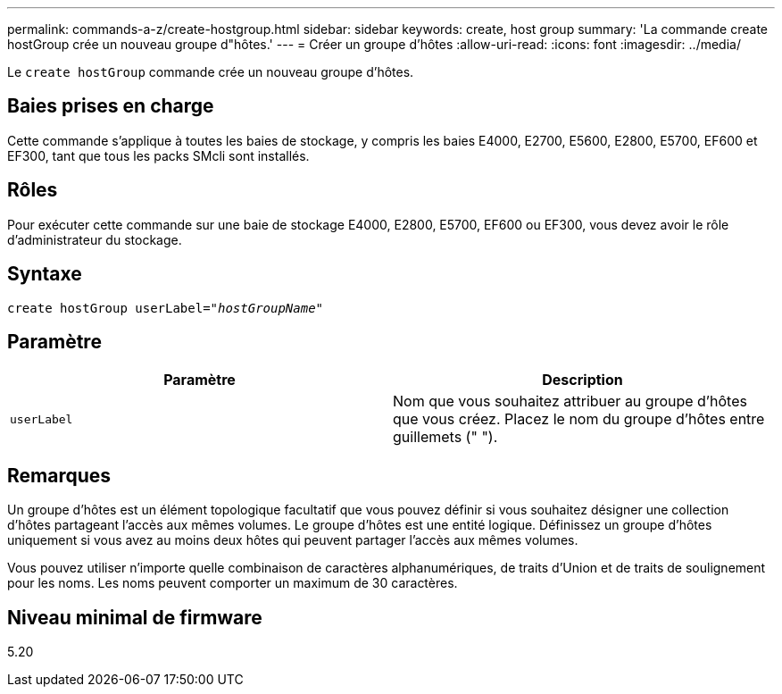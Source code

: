 ---
permalink: commands-a-z/create-hostgroup.html 
sidebar: sidebar 
keywords: create, host group 
summary: 'La commande create hostGroup crée un nouveau groupe d"hôtes.' 
---
= Créer un groupe d'hôtes
:allow-uri-read: 
:icons: font
:imagesdir: ../media/


[role="lead"]
Le `create hostGroup` commande crée un nouveau groupe d'hôtes.



== Baies prises en charge

Cette commande s'applique à toutes les baies de stockage, y compris les baies E4000, E2700, E5600, E2800, E5700, EF600 et EF300, tant que tous les packs SMcli sont installés.



== Rôles

Pour exécuter cette commande sur une baie de stockage E4000, E2800, E5700, EF600 ou EF300, vous devez avoir le rôle d'administrateur du stockage.



== Syntaxe

[source, cli, subs="+macros"]
----
create hostGroup userLabel=pass:quotes[_"hostGroupName"_]
----


== Paramètre

|===
| Paramètre | Description 


 a| 
`userLabel`
 a| 
Nom que vous souhaitez attribuer au groupe d'hôtes que vous créez. Placez le nom du groupe d'hôtes entre guillemets (" ").

|===


== Remarques

Un groupe d'hôtes est un élément topologique facultatif que vous pouvez définir si vous souhaitez désigner une collection d'hôtes partageant l'accès aux mêmes volumes. Le groupe d'hôtes est une entité logique. Définissez un groupe d'hôtes uniquement si vous avez au moins deux hôtes qui peuvent partager l'accès aux mêmes volumes.

Vous pouvez utiliser n'importe quelle combinaison de caractères alphanumériques, de traits d'Union et de traits de soulignement pour les noms. Les noms peuvent comporter un maximum de 30 caractères.



== Niveau minimal de firmware

5.20
